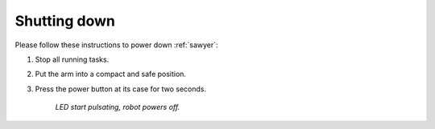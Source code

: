 .. _sawyer_shutdown:

==============
 Shutting down
==============

Please follow these instructions to power down :ref:`sawyer`:

#. Stop all running tasks.
#. Put the arm into a compact and safe position.
#. Press the power button at its case for two seconds.

    *LED start pulsating, robot powers off.*
